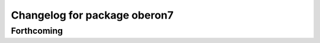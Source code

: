 ^^^^^^^^^^^^^^^^^^^^^^^^^^^^^
Changelog for package oberon7
^^^^^^^^^^^^^^^^^^^^^^^^^^^^^

Forthcoming
-----------
